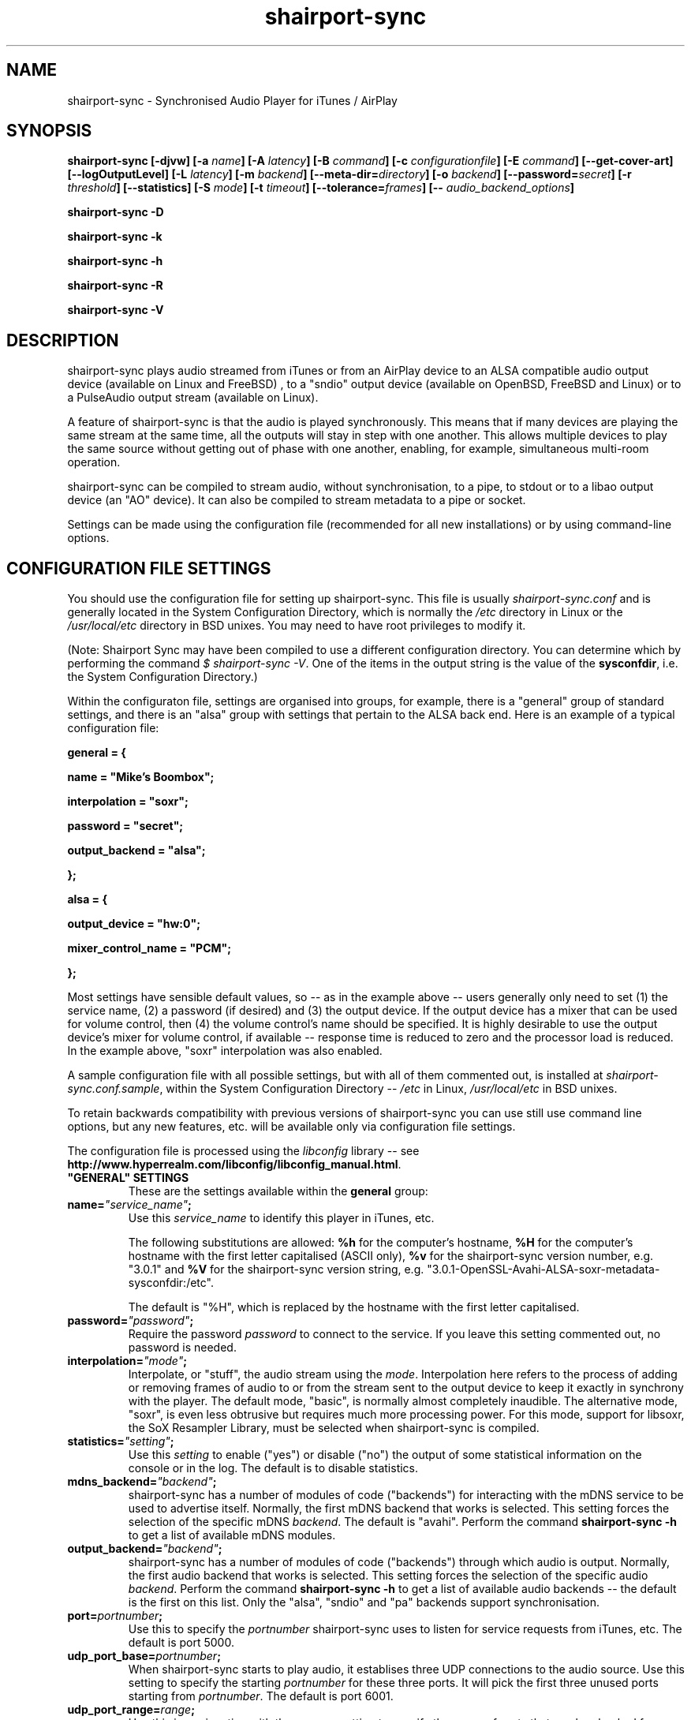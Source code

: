 .TH shairport-sync 7 User Manuals
.SH NAME
shairport-sync \- Synchronised Audio Player for iTunes / AirPlay
.SH SYNOPSIS
\fBshairport-sync [-djvw]\fB [-a \fB\fIname\fB]\fB [-A \fB\fIlatency\fB]\fB [-B \fB\fIcommand\fB]\fB [-c \fB\fIconfigurationfile\fB]\fB [-E \fB\fIcommand\fB]\fB [--get-cover-art]\fB [--logOutputLevel]\fB [-L \fB\fIlatency\fB]\fB [-m \fB\fIbackend\fB]\fB [--meta-dir=\fB\fIdirectory\fB]\fB [-o \fB\fIbackend\fB]\fB [--password=\fB\fIsecret\fB]\fB [-r \fB\fIthreshold\fB]\fB [--statistics]\fB [-S \fB\fImode\fB]\fB [-t \fB\fItimeout\fB]\fB [--tolerance=\fB\fIframes\fB]\fB [-- \fB\fIaudio_backend_options\fB]\fB

shairport-sync -D\fB

shairport-sync -k\fB

shairport-sync -h\fB

shairport-sync -R\fB

shairport-sync -V\fB
\f1
.SH DESCRIPTION
shairport-sync plays audio streamed from iTunes or from an AirPlay device to an ALSA compatible audio output device (available on Linux and FreeBSD) , to a "sndio" output device (available on OpenBSD, FreeBSD and Linux) or to a PulseAudio output stream (available on Linux).

A feature of shairport-sync is that the audio is played synchronously. This means that if many devices are playing the same stream at the same time, all the outputs will stay in step with one another. This allows multiple devices to play the same source without getting out of phase with one another, enabling, for example, simultaneous multi-room operation. 

shairport-sync can be compiled to stream audio, without synchronisation, to a pipe, to stdout or to a libao output device (an "AO" device). It can also be compiled to stream metadata to a pipe or socket.

Settings can be made using the configuration file (recommended for all new installations) or by using command-line options.
.SH CONFIGURATION FILE SETTINGS
You should use the configuration file for setting up shairport-sync. This file is usually \fIshairport-sync.conf\f1 and is generally located in the System Configuration Directory, which is normally the \fI/etc\f1 directory in Linux or the \fI/usr/local/etc\f1 directory in BSD unixes. You may need to have root privileges to modify it.

(Note: Shairport Sync may have been compiled to use a different configuration directory. You can determine which by performing the command \fI$ shairport-sync -V\f1. One of the items in the output string is the value of the \fBsysconfdir\f1, i.e. the System Configuration Directory.)

Within the configuraton file, settings are organised into groups, for example, there is a "general" group of standard settings, and there is an "alsa" group with settings that pertain to the ALSA back end. Here is an example of a typical configuration file:

\fBgeneral = {\f1

\fBname = "Mike's Boombox";\f1

\fBinterpolation = "soxr";\f1

\fBpassword = "secret";\f1

\fBoutput_backend = "alsa";\f1

\fB};\f1

\fB\f1

\fBalsa = {\f1

\fBoutput_device = "hw:0";\f1

\fBmixer_control_name = "PCM";\f1

\fB};\f1

Most settings have sensible default values, so -- as in the example above -- users generally only need to set (1) the service name, (2) a password (if desired) and (3) the output device. If the output device has a mixer that can be used for volume control, then (4) the volume control's name should be specified. It is highly desirable to use the output device's mixer for volume control, if available -- response time is reduced to zero and the processor load is reduced. In the example above, "soxr" interpolation was also enabled.

A sample configuration file with all possible settings, but with all of them commented out, is installed at \fIshairport-sync.conf.sample\f1, within the System Configuration Directory -- \fI/etc\f1 in Linux, \fI/usr/local/etc\f1 in BSD unixes.

To retain backwards compatibility with previous versions of shairport-sync you can use still use command line options, but any new features, etc. will be available only via configuration file settings.

The configuration file is processed using the \fIlibconfig\f1 library -- see \fBhttp://www.hyperrealm.com/libconfig/libconfig_manual.html\f1.
.TP
\fB"GENERAL" SETTINGS\f1
These are the settings available within the \fBgeneral\f1 group:
.TP
\fBname=\f1\fI"service_name"\f1\fB;\f1
Use this \fIservice_name\f1 to identify this player in iTunes, etc.

The following substitutions are allowed: \fB%h\f1 for the computer's hostname, \fB%H\f1 for the computer's hostname with the first letter capitalised (ASCII only), \fB%v\f1 for the shairport-sync version number, e.g. "3.0.1" and \fB%V\f1 for the shairport-sync version string, e.g. "3.0.1-OpenSSL-Avahi-ALSA-soxr-metadata-sysconfdir:/etc".

The default is "%H", which is replaced by the hostname with the first letter capitalised.
.TP
\fBpassword=\f1\fI"password"\f1\fB;\f1
Require the password \fIpassword\f1 to connect to the service. If you leave this setting commented out, no password is needed.
.TP
\fBinterpolation=\f1\fI"mode"\f1\fB;\f1
Interpolate, or "stuff", the audio stream using the \fImode\f1. Interpolation here refers to the process of adding or removing frames of audio to or from the stream sent to the output device to keep it exactly in synchrony with the player. The default mode, "basic", is normally almost completely inaudible. The alternative mode, "soxr", is even less obtrusive but requires much more processing power. For this mode, support for libsoxr, the SoX Resampler Library, must be selected when shairport-sync is compiled. 
.TP
\fBstatistics=\f1\fI"setting"\f1\fB;\f1
Use this \fIsetting\f1 to enable ("yes") or disable ("no") the output of some statistical information on the console or in the log. The default is to disable statistics.
.TP
\fBmdns_backend=\f1\fI"backend"\f1\fB;\f1
shairport-sync has a number of modules of code ("backends") for interacting with the mDNS service to be used to advertise itself. Normally, the first mDNS backend that works is selected. This setting forces the selection of the specific mDNS \fIbackend\f1. The default is "avahi". Perform the command \fBshairport-sync -h\f1 to get a list of available mDNS modules.
.TP
\fBoutput_backend=\f1\fI"backend"\f1\fB;\f1
shairport-sync has a number of modules of code ("backends") through which audio is output. Normally, the first audio backend that works is selected. This setting forces the selection of the specific audio \fIbackend\f1. Perform the command \fBshairport-sync -h\f1 to get a list of available audio backends -- the default is the first on this list. Only the "alsa", "sndio" and "pa" backends support synchronisation.
.TP
\fBport=\f1\fIportnumber\f1\fB;\f1
Use this to specify the \fIportnumber\f1 shairport-sync uses to listen for service requests from iTunes, etc. The default is port 5000.
.TP
\fBudp_port_base=\f1\fIportnumber\f1\fB;\f1
When shairport-sync starts to play audio, it establises three UDP connections to the audio source. Use this setting to specify the starting \fIportnumber\f1 for these three ports. It will pick the first three unused ports starting from \fIportnumber\f1. The default is port 6001.
.TP
\fBudp_port_range=\f1\fIrange\f1\fB;\f1
Use this in conjunction with the prevous setting to specify the \fIrange\f1 of ports that can be checked for availability. Only three ports are needed. The default is 100, thus 100 ports will be checked from port 6001 upwards until three are found.
.TP
\fBdrift_tolerance_in_seconds=\f1\fIseconds\f1\fB;\f1
Allow playback to drift up to \fIseconds\f1 out of exact synchronization before attempting to correct it. The default is 0.002 seconds, i.e. 2 milliseconds. The smaller the tolerance, the more likely it is that overcorrection will occur. Overcorrection is when more corrections (insertions and deletions) are made than are strictly necessary to keep the stream in sync. Use the \fBstatistics\f1 setting to monitor correction levels. Corrections should not greatly exceed net corrections. This setting replaces the deprecated \fBdrift\f1 setting. 
.TP
\fBresync_threshold_in_seconds=\f1\fIthreshold\f1\fB;\f1
Resynchronise if timings differ by more than \fIthreshold\f1 seconds. If the output timing differs from the source timing by more than the threshold, output will be muted and a full resynchronisation will occur. The default threshold is 0.050 seconds, i.e. 50 milliseconds. Specify 0.0 to disable resynchronisation. This setting replaces the deprecated \fBresync_threshold\f1 setting. 
.TP
\fBlog_verbosity=\f1\fI0\f1\fB;\f1
Use this to specify how much debugging information should be output or logged. The value \fI0\f1 means no debug information, \fI3\f1 means most debug information. The default is \fI0\f1.
.TP
\fBignore_volume_control=\f1\fI"choice"\f1\fB;\f1
Set this \fIchoice\f1 to \fI"yes"\f1 if you want the volume to be at 100% no matter what the source's volume control is set to. This might be useful if you want to set the volume on the output device, independently of the setting at the source. The default is \fI"no"\f1.
.TP
\fBvolume_max_db=\f1\fIdBvalue\f1\fB;\f1
Specify the maximum output level to be used with the hardware mixer, if used. If no hardware mixed is used, this setting speciies the maximum setting permissible in the software mixer, which has an attenuation of from 0.0 dB down to -96.3 dB. 
.TP
\fBvolume_range_db=\f1\fIdBvalue\f1\fB;\f1
Use this \fIdBvalue\f1 to reduce or increase the attenuation range, in decibels, between the minimum and maximum volume.

For example, if a mixer has a minimum volume of -80 dB and a maximum of +20 dB, you might wish to use only 60 dB of the 100 dB available. This might be because the sound becomes inaudible at the lowest setting and unbearably loud at the highest setting -- indeed, many domestic HiFi systems have a volume control range of just 60 to 80dB.

Another potential use might be where the range specified by the mixer does not match the capabilities of the device. For example, the Raspberry Pi's DAC that feeds the built-in audio jack claims a range of 106 dB but has a useful range of only about 30 dB. The setting allows you to specify the maximum range from highest to lowest. The range suggested for the Raspberry Pi's built-in audio DAC, which feeds the headphone jack, is 30. Using it in this case gives the volume control a much more useful range of settings.

As a third example, you can actually extend the range provided by a mixer. Many cheaper DACs have hardware mixers that offer a restricted attenuation range. If you specify a volume range greater than the range of the mixer, software attenuation and hardware attenuation will be combined to give the specified range.

If you omit this setting, the native range of the mixer is used.
.TP
\fBregtype=\f1\fI"regTypeString"\f1\fB;\f1
Use this advanced setting to set the service type and transport to be advertised by Zeroconf/Bonjour. Default is \fI"_raop._tcp"\f1.
.TP
\fBplayback_mode=\f1\fI"mode"\f1\fB;\f1
The \fImode\f1 can be "stereo", "mono", "reverse stereo", "both left" or "both right". Default is "stereo".
.TP
\fBinterface=\f1\fI"name"\f1\fB;\f1
Use this advanced setting if you want to confine Shairport Sync to the named interface. Leave it commented out to get the default bahaviour.
.TP
\fBalac_decoder=\f1\fI"decodername"\f1\fB;\f1
This can be "hammerton" or "apple". This advanced setting allows you to choose the original Shairport decoder by David Hammerton or the Apple Lossless Audio Codec (ALAC) decoder written by Apple. Shairport Sync must have been compiled with the configuration setting "--with-apple-alac" and the Apple ALAC decoder library must be present for this to work.
.TP
\fBaudio_backend_latency_offset_in_seconds=\f1\fIoffset_in_seconds\f1\fB;\f1
Set this \fIoffset_in_seconds\f1 to compensate for a fixed delay in the audio back end. For example, if the output device delays by 100 ms, set this to -0.1.
.TP
\fBaudio_backend_buffer_desired_length_in_seconds=\f1\fIlength_in_seconds\f1\fB;\f1
Use this \fIlength_in_seconds\f1 to set the desired length of the queue of audio frames in the backend's output buffer.

The default is 0.15 seconds for the ALSA backend, 0.35 seconds for the PA backend and one second for all other backends.

If this value is set too small, underflow may occur on low-powered machines. If set too large, the response times to the volume control may become excessive, or it may exceed the backend's buffer size. It may need to be larger on low-powered machines that are also performing other tasks, such as processing metadata.
.TP
\fBaudio_backend_silent_lead_in_time=\f1\fIlead_in_time_in_seconds\f1\fB;\f1
This is an advanced setting. Use the \fIlead_in_time_in_seconds\f1 to set the desired length of the period of silence (a "silent lead-in") played before a play session begins.

The purpose of this silent lead-in is to give the backend sufficient time to prepare for operation and to make an estimate (and, importantly, to correct the estimate) of the exact time at which to begin playing audio to achieve initial synchronisation. The value can be from 0.0 up to a maximum of either 4.0 seconds. The actual duration will be close to the setting but can not exceed the latency set by the client, usually 2 seconds or a little more.

If the value chosen is too short for synchronised backends such as the ALSA, sndio or PA backends, then audio will not be synchronised correctly at the start of play. The default is to have a silent lead-in of approximately the same time as the latency set by the client.
.TP
\fB"ALSA" SETTINGS\f1
These settings are for the ALSA back end, used to communicate with audio output devices in the ALSA system. (By the way, you can use tools such as \fBalsamixer\f1 or \fBaplay\f1 to discover what devices are available.) Use these settings to select the output device and the mixer control to be used to control the output volume. You can additionally set the desired size of the output buffer and you can adjust overall latency. Here are the \fBalsa\f1 group settings:
.TP
\fBoutput_device=\f1\fI"output_device"\f1\fB;\f1
Use the output device called \fIoutput_device\f1. The default is the device called \fI"default"\f1.
.TP
\fBmixer_control_name=\f1\fI"name"\f1\fB;\f1
Specify the \fIname\f1 of the mixer control to be used by shairport-sync to control the volume. The mixer control must be on the mixer device, which by default is the output device. If you do not specify a mixer control name, shairport-sync will adjust the volume in software.
.TP
\fBmixer_device=\f1\fI"mixer_device"\f1\fB;\f1
By default, the mixer is assumed to be output_device. Use this setting to specify a device other than the output device.
.TP
\fBoutput_rate=\f1\fIframe rate\f1\fB;\f1
Use this setting to specify the frame rate to output to the ALSA device. Allowable values are 44100 (default), 88200, 176400 and 352800. The device must have the capability to accept the format you specify. There is no particular reason to use anything other than 44100 if it is available. 
.TP
\fBoutput_format=\f1\fI"format"\f1\fB;\f1
Use this setting to specify the format that should be used to send data to the ALSA device. Allowable values are "U8", "S8", "S16", "S24", "S24_3LE", "S24_3BE" or "S32". The device must have the capability to accept the format you specify.

"S" means signed; "U" means unsigned; BE means big-endian and LE means little-endian. Except where stated (using *LE or *BE), endianness matches that of the processor. The default is "S16".

If you are using a hardware mixer, the best setting is S16, as audio will pass through Shairport Sync unmodifed except for interpolation. If you are using the software mixer, use 32- or 24-bit, if your device is capable of it, to get the lowest possible levels of dither. 
.TP
\fBdisable_synchronization=\f1\fI"no"\f1\fB;\f1
This is an advanced setting and is for debugging only. Set to \fI"yes"\f1 to disable synchronization. Default is \fI"no"\f1. If you use it to disable synchronisation, then sooner or later you'll experience audio glitches due to audio buffer overflow or underflow. 
.TP
\fBperiod_size=\f1\fInumber\f1\fB;\f1
Use this optional advanced setting to set the alsa period size near to this value.
.TP
\fBbuffer_size=\f1\fInumber\f1\fB;\f1
Use this optional advanced setting to set the alsa buffer size near to this value.
.TP
\fBuse_mmap_if_available=\f1\fI"yes"\f1\fB;\f1
Use this optional advanced setting to control whether MMAP-based output is used to communicate with the DAC. Default is \fI"yes"\f1.
.TP
\fB"SNDIO" SETTINGS\f1
These settings are for the SNDIO back end, used to communicate with audio output devices in the SNDIO system.
.TP
\fBdevice=\f1\fI"snd/0"\f1\fB;\f1
Use this optional setting to specify the name of the output device, e.g. \fI"snd/0"\f1. The default is to use the SNDIO system's default.
.TP
\fBrate=\f1\fI44100\f1\fB;\f1
Use this optional setting to specify the output rate in frames per second. Valid rates are 44100, 88200, 176400 or 352800. The output device must have the capability to accept data at the specified rate. The default is 44100.
.TP
\fBformat=\f1\fI"S16"\f1\fB;\f1
Use this optional setting to specify the output format. Allowable values are "U8", "S8", "S16", "S24", "S24_3LE", "S24_3BE" or "S32". The device must have the capability to accept the format you specify.

"S" means signed; "U" means unsigned; BE means big-endian and LE means little-endian. Except where stated (using *LE or *BE), endianness matches that of the processor. The default is "S16".

Since the SNDIO backend does not use a hardware mixer for volume control, dither will be introduced into the output if it is less than full volume. Thus, (unless you are ignoring the volume control setting), consider using 32- or 24-bit output if your device is capable of it, to get the lowest possible levels of dither.

Please note that 32- or 24-bit has not been extensively tested on SNDIO.
.TP
\fBround=\f1\fIvalue\f1\fB;\f1
Use this optional advanced setting to specify the period size of the SNDIO channel. If omitted, a SNDIO system default value will be used.
.TP
\fBbufsiz=\f1\fIvalue\f1\fB;\f1
Use this optional advanced setting to specify the buffer size of the SNDIO channel. If omitted, a SNDIO system default value will be used.
.TP
\fB"PA" SETTINGS\f1
These settings are for the new PulseAudio backend.
.TP
\fBapplication_name=\f1\fI"Shairport Sync"\f1\fB;\f1
Use this to set the name to appear in the Sounds "Applications" tab when Shairport Sync is active. The default is the name "Shairport Sync".
.TP
\fB"PIPE" SETTINGS\f1
These settings are for the PIPE backend, used to route audio to a named unix pipe. The audio is in raw CD audio format: PCM 16 bit little endian, 44,100 samples per second, interleaved stereo.
.TP
\fBname=\f1\fI"/path/to/pipe"\f1\fB;\f1
Use this to specify the name and location of the pipe. The pipe will be created and opened when shairport-sync starts up and will be closed upon shutdown. Frames of audio will be sent to the pipe in packets of 352 frames and will be discarded if the pipe has not have a reader attached. The sender will wait for up to five seconds for a packet to be written before discarding it.
.TP
\fB"STDOUT" SETTINGS\f1
There are no settings for the STDOUT backend.
.TP
\fB"AO" SETTINGS\f1
There are no configuration file settings for the AO backend.
.TP
\fB"METADATA" SETTINGS\f1
shairport-sync can process metadata provided by the source, such as Track Number, Album Name, cover art, etc. and can provide additional metadata such as volume level, pause/resume, etc. It sends the metadata to a pipe, by default \fI/tmp/shairport-sync-metadata\f1. To process metadata, shairport-sync must have been compiled with metadata support included. You can check that this is so by running the command \fB$ shairport-sync -V\f1; the identification string will contain the word \fBmetadata\f1.

Please note that different sources provide different levels of metadata. Some provide a lot; some provide almost none.

The \fBmetadata\f1 group of settings allow you to enable metadata handling and to control certain aspects of it:
.TP
\fBenabled=\f1\fI"choice"\f1\fB;\f1
Set the \fIchoice\f1 to "yes" to enable shairport-sync to look for metadata from the audio source and to forward it, along with metadata generated by shairport-sync itself, to the metadata pipe. The default is "no".
.TP
\fBinclude_cover_art=\f1\fI"choice"\f1\fB;\f1
Set the \fIchoice\f1 to "yes" to enable shairport-sync to look for cover art from the audio source and to include it in the feed to the metadata pipe. You must also enable metadata (see above). One reason for not including cover art is that the images can sometimes be very large and may delay transmission of subsequent metadata through the pipe. The default is "no".
.TP
\fBpipe_name=\f1\fI"filepathname"\f1\fB;\f1
Specify the absolute path name of the pipe through which metadata should be sent The default is \fI/tmp/shairport-sync-metadata\f1.
.TP
\fBsocket_address=\f1\fI"hostnameOrIP"\f1\fB;\f1
If \fIhostnameOrIP\f1 is set to a host name or and IP address, UDP packets containing metadata will be sent to this address. May be a multicast address. Additionally, \fIsocket-port\f1 must be non-zero and \fIenabled\f1 must be set to "yes".
.TP
\fBsocket_port=\f1\fIport\f1\fB;\f1
If \fBsocket_address\f1 is set, use \fIport\f1 to specify the port to send UDP packets to. Must not be zero.
.TP
\fBsocket_msglength=\f1\fI65000\f1\fB;\f1
The maximum packet size for any UDP metadata. This must be between 500 or 65000. The default is 500.
.TP
\fB"SESSIONCONTROL" SETTINGS\f1
shairport-sync can run programs just before it starts to play an audio stream and just after it finishes. You specify them using the sessioncontrol group settings run_this_before_play_begins and run_this_after_play_ends.
.TP
\fBrun_this_before_play_begins=\f1\fI"/path/to/application and args"\f1\fB;\f1
Here you can specify a program and its arguments that will be run just before a play session begins. Be careful to include the full path to the application. The application must be marked as executable and, if it is a script, its first line must begin with the standard \fI#!/bin/...\f1 as appropriate.
.TP
\fBrun_this_after_play_ends=\f1\fI"/path/to/application and args"\f1\fB;\f1
Here you can specify a program and its arguments that will be run just after a play session ends. Be careful to include the full path to the application. The application must be marked as executable and, if it is a script, its first line must begin with the standard \fI#!/bin/...\f1 as appropriate.
.TP
\fBwait_for_completion=\f1\fI"choice"\f1\fB;\f1
Set \fIchoice\f1 to "yes" to make shairport-sync wait until the programs specified in the \fBrun_this_before_play_begins\f1 and \fBrun_this_after_play_ends\f1 have completed execution before continuing. The default is "no".
.TP
\fBallow_session_interruption=\f1\fI"choice"\f1\fB;\f1
If \fBchoice\f1 is set to "yes", then another source will be able to interrupt an existing play session and start a new one. When set to "no" (the default), other devices attempting to interrupt a session will fail, receiving a busy signal.
.TP
\fBsession_timeout=\f1\fIseconds\f1\fB;\f1
If a play session has been established and the source disappears without warning (such as a device going out of range of a network) then wait for \fIseconds\f1 seconds before ending the session. Once the session has terminated, other devices can use it. The default is 120 seconds.
.SH OPTIONS
This section is about the command-line options available in shairport-sync.

Note: if you are setting up shairport-sync for the first time or are updating an existing installation, you are encouraged to use the configuration file settings described above. Most of the command-line options described below simply replicate the configuration settings and are retained to provide backward compatibility with older installations of shairport-sync.

Many command-line options take sensible default values, so you can normally ignore most of them. See the EXAMPLES section for typical usages.

There are two kinds of command-line options for shairport-sync: regular \fBprogram options\f1 and \fBaudio backend options\f1. Program options are always listed first, followed by any audio backend options, preceded by a \fB--\f1 symbol.
.SH PROGRAM OPTIONS
These command-line options are used by shairport-sync itself.
.TP
\fB-a \f1\fIservice name\f1\fB | --name=\f1\fIservice name\f1
Use this \fIservice name\f1 to identify this player in iTunes, etc.

The following substitutions are allowed: \fB%h\f1 for the computer's hostname, \fB%H\f1 for the computer's hostname with the first letter capitalised (ASCII only), \fB%v\f1 for the shairport-sync version number, e.g. "3.0.1" and \fB%V\f1 for the shairport-sync version string, e.g. "3.0.1-OpenSSL-Avahi-ALSA-soxr-metadata-sysconfdir:/etc".

The default is "%H", which is replaced by the hostname with the first letter capitalised.
.TP
\fB-B \f1\fIprogram\f1\fB | --on-start=\f1\fIprogram\f1
Execute \fIprogram\f1 when playback is about to begin. Specify the full path to the program, e.g. \fI/usr/bin/logger\f1. Executable scripts can be used, but they must have \fI#!/bin/sh\f1 (or whatever is appropriate) in the headline.

If you want shairport-sync to wait until the command has completed before starting to play, select the \fB-w\f1 option as well. 
.TP
\fB-c \f1\fIfilename\f1\fB | --configfile=\f1\fIfilename\f1
Read configuration settings from \fIfilename\f1. The default is to read them from the \fIshairport-sync.conf\f1 in the System Configuration Directory -- \fI/etc\f1 in Linux, \fI/usr/local/etc\f1 in BSD unixes. For information about configuration settings, see the "Configuration File Settings" section above. 
.TP
\fB-D | --disconnectFromOutput\f1
Disconnect the shairport-sync daemon from the output device and exit. (Requires that the daemon has written its PID to an agreed file -- see the \fB-d\f1 option). 

Please note that this feature is deprecated and will be removed in a future version of shairport-sync.
.TP
\fB-d | --daemon\f1
Instruct shairport-sync to demonise itself. It will write its Process ID (PID) to a file, usually at \fI/var/run/shairport-sync/shairport-sync.pid\f1, which is used by the \fB-k\f1, \fB-D\f1 and \fB-R\f1 options to locate the daemon at a later time. See also the \fB-j\f1 option. 
.TP
\fB-E \f1\fIprogram\f1\fB | --on-stop=\f1\fIprogram\f1
Execute \fIprogram\f1 when playback has ended. Specify the full path to the program, e.g. \fI/usr/bin/logger\f1. Executable scripts can be used, but they must have \fI#!/bin/sh\f1 (or whatever is appropriate) in the headline.

If you want shairport-sync to wait until the command has completed before continuing, select the \fB-w\f1 option as well. 
.TP
\fB--get-coverart\f1
This option requires the \fB--meta-dir\f1 option to be set, and enables shairport-sync to request cover art from the source and to transmit it through the metadata pipe.

Please note that cover art data may be very large, and may place too great a burden on your network. 
.TP
\fB-h | --help\f1
Print brief help message and exit. 
.TP
\fB-j\f1
Instruct shairport-sync to demonise itself. Unlike the \fB-d\f1 option, it will not write a Process ID (PID) to a file -- it will just (hence the "j") demonise itself. 
.TP
\fB-k | --kill\f1
Kill the shairport-sync daemon and exit. (Requires that the daemon has written its PID to an agreed file -- see the \fB-d\f1 option). 
.TP
\fB--logOutputLevel\f1
Use this to log the volume level when the volume is changed. It may be useful if you are trying to determine a suitable value for the maximum volume level. Not available as a configuration file setting. 
.TP
\fB-L | --latency=\f1\fIlatency\f1
Use this to set the \fIdefault latency\f1, in frames, for audio coming from an unidentified source or from an iTunes Version 9 or earlier source. The standard value for the \fIdefault latency\f1 is 88,200 frames, where there are 44,100 frames to the second. 

Please note that this feature is deprecated and will be removed in a future version of shairport-sync.
.TP
\fB--meta-dir=\f1\fIdirectory\f1
Listen for metadata coming from the source and send it, along with metadata from shairport-sync itself, to a pipe called \fIshairport-sync-metadata\f1 in the \fIdirectory\f1 you specify. If you add the \fB--get-cover-art\f1 then cover art will be sent through the pipe too. See \fBhttps://github.com/mikebrady/shairport-sync-metadata-reader\f1 for a sample metadata reader. 
.TP
\fB-m \f1\fImdnsbackend\f1\fB | --mdns=\f1\fImdnsbackend\f1
Force the use of the specified mDNS backend to advertise the player on the network. The default is to try all mDNS backends until one works. 
.TP
\fB-o \f1\fIoutputbackend\f1\fB | --output=\f1\fIoutputbackend\f1
Force the use of the specified output backend to play the audio. The default is to try the first one. 
.TP
\fB-p \f1\fIport\f1\fB | --port=\f1\fIport\f1
Listen for play requests on \fIport\f1. The default is to use port 5000. 
.TP
\fB--password=\f1\fIsecret\f1
Require the password \fIsecret\f1 to be able to connect and stream to the service. 
.TP
\fB-R | --reconnectToOutput\f1
Reconnect the shairport-sync daemon to the output device and exit. It may take a few seconds to synchronise. (Requires that the daemon has written its PID to an agreed file -- see the \fB-d\f1 option). 

Please note that this feature is deprecated and will be removed in a future version of shairport-sync.
.TP
\fB-r \f1\fIthreshold\f1\fB | --resync=\f1\fIthreshold\f1
Resynchronise if timings differ by more than \fIthreshold\f1 frames. If the output timing differs from the source timing by more than the threshold, output will be muted and a full resynchronisation will occur. The default threshold is 2,205 frames, i.e. 50 milliseconds. Specify \fB0\f1 to disable resynchronisation. This setting is deprecated and will be removed in a future version of shairport-sync. 
.TP
\fB--statistics\f1
Print some statistics in the standard output, or in the logfile if in daemon mode. 
.TP
\fB-S \f1\fImode\f1\fB | --stuffing=\f1\fImode\f1
Stuff the audio stream using the \fImode\f1. "Stuffing" refers to the process of adding or removing frames of audio to or from the stream sent to the output device to keep it exactly in synchrony with the player. The default mode, \fBbasic\f1, is normally almost completely inaudible. The alternative mode, \fBsoxr\f1, is even less obtrusive but requires much more processing power. For this mode, support for libsoxr, the SoX Resampler Library, must be selected when shairport-sync is compiled. 
.TP
\fB-t \f1\fItimeout\f1\fB | --timeout=\f1\fItimeout\f1
Exit play mode if the stream disappears for more than \fItimeout\f1 seconds.

When shairport-sync plays an audio stream, it starts a play session and will return a busy signal to any other sources that attempt to use it. If the audio stream disappears for longer than \fItimeout\f1 seconds, the play session will be terminated. If you specify a timeout time of \fB0\f1, shairport-sync will never signal that it is busy and will not prevent other sources from "barging in" on an existing play session. The default value is 120 seconds. 
.TP
\fB--tolerance=\f1\fIframes\f1
Allow playback to be up to \fIframes\f1 out of exact synchronization before attempting to correct it. The default is 88 frames, i.e. 2 ms. The smaller the tolerance, the more likely it is that overcorrection will occur. Overcorrection is when more corrections (insertions and deletions) are made than are strictly necessary to keep the stream in sync. Use the \fB--statistics\f1 option to monitor correction levels. Corrections should not greatly exceed net corrections. This setting is deprecated and will be removed in a future version of shairport-sync. 
.TP
\fB-V | --version\f1
Print version information and exit. 
.TP
\fB-v | --verbose\f1
Print debug information. Repeat up to three times to get more detail. 
.TP
\fB-w | --wait-cmd\f1
Wait for commands specified using \fB-B\f1 or \fB-E\f1 to complete before continuing execution. 
.SH AUDIO BACKEND OPTIONS
These command-line options are passed to the chosen audio backend. The audio backend options are preceded by a \fB--\f1 symbol to introduce them and to separate them from any program options. In this way, option letters can be used as program options and also as audio backend options without ambiguity.

In the ALSA backend, audio is sent to an output device which you can specify using the \fB-d\f1 option. The output level (the "volume") is controlled using a level control associated with a mixer. By default, the mixer is implemented in shairport-sync itself in software. To use a hardware level control on a mixer on the sound card, specify the name of the mixer control with the \fB-c\f1 option. If the mixer is not associated with the output device, then you need to specify where the mixer is to be found with the \fB-m\f1 option.
.TP
\fB-c \f1\fIcontrolname\f1
Use the level control called \fIcontrolname\f1 on the hardware mixer for controlling volume. This is needed if the mixer type is specified, using the \fB-t\f1 option, to be \fBhardware\f1. There is no default. 
.TP
\fB-d \f1\fIdevice\f1
Use the specified output \fIdevice\f1. You may specify a card, e.g. \fBhw:0\f1, in which case the default output device on the card will be chosen. Alternatively, you can specify a specific device on a card, e.g. \fBhw:0,0\f1. The default is the device named \fBdefault\f1. 
.TP
\fB-m \f1\fImixer\f1
Use the specified hardware \fImixer\f1 for volume control. Use this to specify where the mixer is to be found. For example, if the mixer is associated with a card, as is often the case, specify the card, e.g. \fBhw:0\f1. If (unusually) the mixer is associated with a specific device on a card, specify the device, e.g. \fBhw:0,1\f1. The default is the device named in the \fB-d\f1 option, if given, or the device named \fBdefault\f1. 
.TP
\fB-t \f1\fIdevicetype\f1
This option is deprecated and is ignored. For your information, its functionality has been automatically incorporated in the -c option -- if you specify a mixer name with the -c option, it is assumed that the mixer is implemented in hardware. 
.SH EXAMPLES
Here is a slightly contrived example:

shairport-sync \fB-d\f1 \fB-a "Joe's Stereo"\f1 \fB-S soxr\f1 \fB--\f1 \fB-d hw:1,0\f1 \fB-m hw:1\f1 \fB-c PCM\f1

The program will run in daemon mode ( \fB-d\f1 ), will be visible as "Joe's Stereo" ( \fB-a "Joe's Stereo"\f1 ) and will use the SoX Resampler Library-based stuffing ( \fB-S soxr\f1 ). The audio backend options following the \fB--\f1 separator specify that the audio will be output on output 0 of soundcard 1 ( \fB-d hw:1,0\f1 ) and will take advantage of the same sound card's mixer ( \fB-m hw:1\f1 ) using the level control named "PCM" ( \fB-c "PCM"\f1 ). 

The example above is slightly contrived in order to show the use of the \fB-m\f1 option. Typically, output 0 is the default output of a card, so the output device could be written \fB-d hw:1\f1 and then the mixer option would be unnecessary, giving the following, simpler, command:

shairport-sync \fB-d\f1 \fB-a "Joe's Stereo"\f1 \fB-S soxr\f1 \fB--\f1 \fB-d hw:1\f1 \fB-c PCM\f1
.SH CREDITS
Mike Brady developed shairport-sync from the original Shairport by James Laird.

shairport-sync can be found at \fBhttps://github.com/mikebrady/shairport-sync.\f1

Shairport can be found at \fBhttps://github.com/abrasive/shairport.\f1
.SH COMMENTS
This man page was written using \fBxml2man(1)\f1 by Oliver Kurth.
